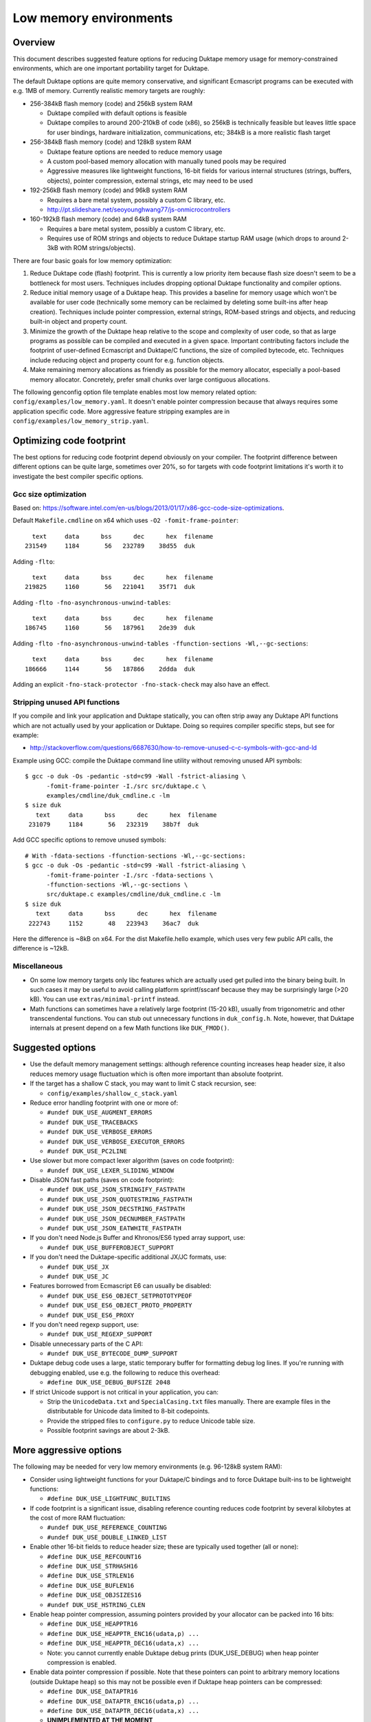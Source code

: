 =======================
Low memory environments
=======================

Overview
========

This document describes suggested feature options for reducing Duktape
memory usage for memory-constrained environments, which are one important
portability target for Duktape.

The default Duktape options are quite memory conservative, and significant
Ecmascript programs can be executed with e.g. 1MB of memory.  Currently
realistic memory targets are roughly:

* 256-384kB flash memory (code) and 256kB system RAM

  - Duktape compiled with default options is feasible

  - Duktape compiles to around 200-210kB of code (x86), so 256kB is
    technically feasible but leaves little space for user bindings,
    hardware initialization, communications, etc; 384kB is a more
    realistic flash target

* 256-384kB flash memory (code) and 128kB system RAM

  - Duktape feature options are needed to reduce memory usage

  - A custom pool-based memory allocation with manually tuned pools
    may be required

  - Aggressive measures like lightweight functions, 16-bit fields for
    various internal structures (strings, buffers, objects), pointer
    compression, external strings, etc may need to be used

* 192-256kB flash memory (code) and 96kB system RAM

  - Requires a bare metal system, possibly a custom C library, etc.

  - http://pt.slideshare.net/seoyounghwang77/js-onmicrocontrollers

* 160-192kB flash memory (code) and 64kB system RAM

  - Requires a bare metal system, possibly a custom C library, etc.

  - Requires use of ROM strings and objects to reduce Duktape startup
    RAM usage (which drops to around 2-3kB with ROM strings/objects).

There are four basic goals for low memory optimization:

1. Reduce Duktape code (flash) footprint.  This is currently a low priority
   item because flash size doesn't seem to be a bottleneck for most users.
   Techniques includes dropping optional Duktape functionality and compiler
   options.

2. Reduce initial memory usage of a Duktape heap.  This provides a baseline
   for memory usage which won't be available for user code (technically some
   memory can be reclaimed by deleting some built-ins after heap creation).
   Techniques include pointer compression, external strings, ROM-based
   strings and objects, and reducing built-in object and property count.

3. Minimize the growth of the Duktape heap relative to the scope and
   complexity of user code, so that as large programs as possible can be
   compiled and executed in a given space.  Important contributing factors
   include the footprint of user-defined Ecmascript and Duktape/C functions,
   the size of compiled bytecode, etc.  Techniques include reducing object
   and property count for e.g. function objects.

4. Make remaining memory allocations as friendly as possible for the memory
   allocator, especially a pool-based memory allocator.  Concretely, prefer
   small chunks over large contiguous allocations.

The following genconfig option file template enables most low memory related
option: ``config/examples/low_memory.yaml``.  It doesn't enable pointer
compression because that always requires some application specific code.
More aggressive feature stripping examples are in
``config/examples/low_memory_strip.yaml``.

Optimizing code footprint
=========================

The best options for reducing code footprint depend obviously on your compiler.
The footprint difference between different options can be quite large, sometimes
over 20%, so for targets with code footprint limitations it's worth it to
investigate the best compiler specific options.

Gcc size optimization
---------------------

Based on: https://software.intel.com/en-us/blogs/2013/01/17/x86-gcc-code-size-optimizations.

Default ``Makefile.cmdline`` on x64 which uses ``-O2 -fomit-frame-pointer``::

       text     data      bss      dec      hex  filename
     231549     1184       56   232789    38d55  duk

Adding ``-flto``::

       text     data      bss      dec      hex  filename
     219825     1160       56   221041    35f71  duk

Adding ``-flto -fno-asynchronous-unwind-tables``::

       text     data      bss      dec      hex  filename
     186745     1160       56   187961    2de39  duk

Adding ``-flto -fno-asynchronous-unwind-tables -ffunction-sections -Wl,--gc-sections``::

       text     data      bss      dec      hex  filename
     186666     1144       56   187866    2ddda  duk

Adding an explicit ``-fno-stack-protector -fno-stack-check`` may also have an effect.

Stripping unused API functions
------------------------------

If you compile and link your application and Duktape statically, you can
often strip away any Duktape API functions which are not actually used by
your application or Duktape.  Doing so requires compiler specific steps,
but see for example:

- http://stackoverflow.com/questions/6687630/how-to-remove-unused-c-c-symbols-with-gcc-and-ld

Example using GCC: compile the Duktape command line utility without removing
unused API symbols::

    $ gcc -o duk -Os -pedantic -std=c99 -Wall -fstrict-aliasing \
          -fomit-frame-pointer -I./src src/duktape.c \
          examples/cmdline/duk_cmdline.c -lm
    $ size duk
       text     data      bss      dec      hex  filename
     231079     1184       56   232319    38b7f  duk

Add GCC specific options to remove unused symbols::

    # With -fdata-sections -ffunction-sections -Wl,--gc-sections:
    $ gcc -o duk -Os -pedantic -std=c99 -Wall -fstrict-aliasing \
          -fomit-frame-pointer -I./src -fdata-sections \
          -ffunction-sections -Wl,--gc-sections \
          src/duktape.c examples/cmdline/duk_cmdline.c -lm
    $ size duk
       text     data      bss      dec      hex  filename
     222743     1152       48   223943    36ac7  duk

Here the difference is ~8kB on x64.  For the dist Makefile.hello example,
which uses very few public API calls, the difference is ~12kB.

Miscellaneous
-------------

* On some low memory targets only libc features which are actually used get
  pulled into the binary being built.  In such cases it may be useful to
  avoid calling platform sprintf/sscanf because they may be surprisingly
  large (>20 kB).  You can use ``extras/minimal-printf`` instead.

* Math functions can sometimes have a relatively large footprint (15-20 kB),
  usually from trigonometric and other transcendental functions.  You can
  stub out unnecessary functions in ``duk_config.h``.  Note, however, that
  Duktape internals at present depend on a few Math functions like ``DUK_FMOD()``.

Suggested options
=================

* Use the default memory management settings: although reference counting
  increases heap header size, it also reduces memory usage fluctuation
  which is often more important than absolute footprint.

* If the target has a shallow C stack, you may want to limit C stack
  recursion, see:

  - ``config/examples/shallow_c_stack.yaml``

* Reduce error handling footprint with one or more of:

  - ``#undef DUK_USE_AUGMENT_ERRORS``

  - ``#undef DUK_USE_TRACEBACKS``

  - ``#undef DUK_USE_VERBOSE_ERRORS``

  - ``#undef DUK_USE_VERBOSE_EXECUTOR_ERRORS``

  - ``#undef DUK_USE_PC2LINE``

* Use slower but more compact lexer algorithm (saves on code footprint):

  - ``#undef DUK_USE_LEXER_SLIDING_WINDOW``

* Disable JSON fast paths (saves on code footprint):

  - ``#undef DUK_USE_JSON_STRINGIFY_FASTPATH``

  - ``#undef DUK_USE_JSON_QUOTESTRING_FASTPATH``

  - ``#undef DUK_USE_JSON_DECSTRING_FASTPATH``

  - ``#undef DUK_USE_JSON_DECNUMBER_FASTPATH``

  - ``#undef DUK_USE_JSON_EATWHITE_FASTPATH``

* If you don't need Node.js Buffer and Khronos/ES6 typed array support, use:

  - ``#undef DUK_USE_BUFFEROBJECT_SUPPORT``

* If you don't need the Duktape-specific additional JX/JC formats, use:

  - ``#undef DUK_USE_JX``

  - ``#undef DUK_USE_JC``

* Features borrowed from Ecmascript E6 can usually be disabled:

  - ``#undef DUK_USE_ES6_OBJECT_SETPROTOTYPEOF``

  - ``#undef DUK_USE_ES6_OBJECT_PROTO_PROPERTY``

  - ``#undef DUK_USE_ES6_PROXY``

* If you don't need regexp support, use:

  - ``#undef DUK_USE_REGEXP_SUPPORT``

* Disable unnecessary parts of the C API:

  - ``#undef DUK_USE_BYTECODE_DUMP_SUPPORT``

* Duktape debug code uses a large, static temporary buffer for formatting
  debug log lines.  If you're running with debugging enabled, use e.g.
  the following to reduce this overhead:

  - ``#define DUK_USE_DEBUG_BUFSIZE 2048``

* If strict Unicode support is not critical in your application, you can:

  - Strip the ``UnicodeData.txt`` and ``SpecialCasing.txt`` files manually.
    There are example files in the distributable for Unicode data limited
    to 8-bit codepoints.

  - Provide the stripped files to ``configure.py`` to reduce Unicode
    table size.

  - Possible footprint savings are about 2-3kB.

More aggressive options
=======================

The following may be needed for very low memory environments (e.g. 96-128kB
system RAM):

* Consider using lightweight functions for your Duktape/C bindings and to
  force Duktape built-ins to be lightweight functions:

  - ``#define DUK_USE_LIGHTFUNC_BUILTINS``

* If code footprint is a significant issue, disabling reference counting
  reduces code footprint by several kilobytes at the cost of more RAM
  fluctuation:

  - ``#undef DUK_USE_REFERENCE_COUNTING``

  - ``#undef DUK_USE_DOUBLE_LINKED_LIST``

* Enable other 16-bit fields to reduce header size; these are typically
  used together (all or none):

  - ``#define DUK_USE_REFCOUNT16``

  - ``#define DUK_USE_STRHASH16``

  - ``#define DUK_USE_STRLEN16``

  - ``#define DUK_USE_BUFLEN16``

  - ``#define DUK_USE_OBJSIZES16``

  - ``#undef DUK_USE_HSTRING_CLEN``

* Enable heap pointer compression, assuming pointers provided by your allocator
  can be packed into 16 bits:

  - ``#define DUK_USE_HEAPPTR16``

  - ``#define DUK_USE_HEAPPTR_ENC16(udata,p) ...``

  - ``#define DUK_USE_HEAPPTR_DEC16(udata,x) ...``

  - Note: you cannot currently enable Duktape debug prints (DUK_USE_DEBUG)
    when heap pointer compression is enabled.

* Enable data pointer compression if possible.  Note that these pointers can
  point to arbitrary memory locations (outside Duktape heap) so this may not
  be possible even if Duktape heap pointers can be compressed:

  - ``#define DUK_USE_DATAPTR16``

  - ``#define DUK_USE_DATAPTR_ENC16(udata,p) ...``

  - ``#define DUK_USE_DATAPTR_DEC16(udata,x) ...``

  - **UNIMPLEMENTED AT THE MOMENT**

* Enable C function pointer compression if possible.  Duktape compiles to
  around 200kB of code, so assuming an alignment of 4 this may only be
  possible if there is less than 56kB of user code:

  - ``#define DUK_USE_FUNCPTR16``

  - ``#define DUK_USE_FUNCPTR_ENC16(udata,p) ...``

  - ``#define DUK_USE_FUNCPTR_DEC16(udata,x) ...``

  - **UNIMPLEMENTED AT THE MOMENT**

* Enable a low memory optimized string table variant which uses a fixed size
  top level hash table and array chaining to resolve collisions.  This makes
  memory behavior more predictable and avoids a large continuous allocation
  used by the default string table:

  - ``#define DUK_USE_STRTAB_CHAIN``

  - ``#define DUK_USE_STRTAB_CHAIN_SIZE 128`` (other values possible also)

* Use "external" strings to allocate most strings from flash (there are
  multiple strategies for this, see separate section):

  - ``#define DUK_USE_EXTERNAL_STRINGS``

  - ``#define DUK_USE_EXTSTR_INTERN_CHECK(udata,ptr,len) ...``

  - ``#define DUK_USE_EXTSTR_FREE(udata,ptr) ...``

  - As of Duktape 1.5 an alternative to external strings is to move strings
    (including the string heap header) to ROM, see below.

* Enable struct packing in compiler options if your platform doesn't have
  strict alignment requirements, e.g. on gcc/x86 you can:

  - ``-fpack-struct=1`` or ``-fpack-struct=2``

The following may be appropriate when even less memory is available
(e.g. 64kB system RAM):

* Consider moving built-in strings and objects into ROM (a read-only data
  section):

  - ``DUK_USE_ROM_STRINGS`` and ``DUK_USE_ROM_OBJECTS`` (define both).
    See: ``config/examples/rom_builtins.yaml``.

  - ``DUK_USE_ROM_GLOBAL_CLONE`` or ``DUK_USE_ROM_GLOBAL_INHERIT`` if
    a writable global object is needed.  ``DUK_USE_ROM_GLOBAL_INHERIT``
    is more memory efficient: it creates a writable (empty) global object
    which inherits from the ROM global object.

  - Rerun ``configure.py`` with ``--rom-support`` to create prepared
    sources with support for ROM builtins.  ROM builtin support is not
    enabled by default because it increases the size of ``duktape.c``
    considerably.  Add the option ``--rom-auto-lightfunc`` to convert
    built-in function properties into lightfuncs to reduce ROM footprint.
    (See repo Makefile ``ajduk-rom`` target for some very simple examples.)

  - Moving built-ins into ROM makes them read-only which has some side
    effects.  Some side effects are technical compliance issues while
    others have practical impact and may prevent running some existing
    scripts.  The following testcases illustrate some of the issues:

    + ``tests/ecmascript/test-dev-rom-builtins-1.js``

    + ``tests/api/test-dev-rom-builtins-1.c``

  - When using pointer compression you need to add support for compressing
    ROM strings, see ``doc/objects-in-code-section.rst`` and a concrete
    example in ``examples/cmdline/duk_cmdline_ajduk.c``.

  - See ``doc/objects-in-code-section.rst`` for technical details and
    current limitations.

* Consider also moving your own built-in objects and strings into ROM:

  - User strings and objects can also be moved into ROM.  You can also
    modify default Duktape built-ins, adding and removing properties, etc.
    For more details, see:

    + ``profiles/builtins/example_user_builtins1.yaml``: examples of user builtins

    + ``src-input/builtins.yaml``: documents some more format details

    + Repo Makefile ``ajduk-rom`` target: illustrates how to run
      ``configure.py`` with user builtins

* Consider using lightfuncs for representing function properties of ROM
  built-ins.

  - For custom built-ins you can use a "lightfunc" type for a property
    value directly.

  - You can also request automatic lightfunc conversion for built-in
    function properties using ``--rom-auto-lightfunc``.  This saves
    around 15kB for Duktape built-ins.

Notes on pointer compression
============================

Pointer compression can be applied throughout (where it matters) for three
pointer types:

* Compressed 16-bit Duktape heap pointers, assuming Duktape heap pointers
  can fit into 16 bits, e.g. max 256kB memory pool with 4-byte alignment

* Compressed 16-bit function pointers, assuming C function pointers can
  fit into 16 bits

* Compressed 16-bit non-Duktape-heap data pointers, assuming C data
  pointers can fit into 16 bits

Pointer compression can be quite slow because often memory mappings are not
linear, so the required operations are not trivial.  NULL also needs specific
handling.

When ROM object/string support is enabled, pointer compression and
decompression must support ROM pointer compression.  This is done by
reserving a range of 16-bit compressed pointer values to represent
ROM pointers, and to use a ROM pointer table to compress/decompress
ROM pointers.  See ``examples/cmdline/duk_cmdline_ajduk.c`` for an
example.

External string strategies (DUK_USE_EXTSTR_INTERN_CHECK)
========================================================

The feature can be used in two basic ways:

* You can anticipate a set of common strings, perhaps extracted by parsing
  source code, and build them statically into your program.  The strings will
  then be available in the "text" section of your program.  This works well
  if the set of common strings can be estimated well, e.g. if the program
  code you will run is mostly known in advance.

* You can write strings to memory mapped flash when the hook is called.
  This is less portable but can be effective when the program you will run
  is not known in advance.

Note that:

* Using an external string pointer for short strings (e.g. 3 chars or less)
  is counterproductive because the external pointer takes more room than the
  character data.

The Duktape built-in strings are available from prepared source metadata:

* For example, ``dist/src/duk_source_meta.json``, the
  ``builtin_strings_base64`` contains the byte exact strings used, encoded
  with base-64.

Strings used by application C and Ecmascript code can be extracted with
various methods.  The Duktape main repo contains an example script for
scraping strings from C and Ecmascript code using regexps:

* ``util/scan_strings.py``

There are concrete examples for some external string strategies in:

* ``dist/examples/cmdline/duk_cmdline_ajduk.c``

Tuning pool sizes for a pool-based memory allocator
===================================================

The memory allocations used by Duktape depend on the architecture and
especially the low memory options used.  So, the safest approach is to
select the options you want to use and then measure actual allocation
patterns of various programs.

The memory allocations needed by Duktape fall into two basic categories:

* A lot of small allocations (roughly between 16 and 128 bytes) are needed
  for strings, buffers, objects, object property tables, etc.  These
  allocation sizes constitute most of the allocation activity, i.e. allocs,
  reallocs, and frees.  There's a lot churn (memory being allocated and
  freed) even when memory usage is nearly constant.

* Much fewer larger allocations with much less activity are needed for
  Ecmascript function bytecode, large strings and buffers, value stacks,
  the global string table, and the Duktape heap object.

The ``examples/alloc-logging`` memory allocator can be used to write out
an allocation log file.  The log file contains every alloc, realloc, and
free, and will record both new and old sizes for realloc.  This allows you
to replay the allocation sequence so that you can simulate the behavior of
pool sizes offline.

The ``examples/allog-logging/pool_simulator.py`` simulates pool allocator
behavior for a given allocation log, and provides a lot of detailed graphs
of pool usage, allocated bytes, waste bytes, etc.  It also provides some
tools to optimize pool counts for one or multiple application "profiles".
See detailed description below.

You can also get a dump of Duktape's internal struct sizes by enabling debug
prints; Duktape will debug print struct sizes when a heap is created.  The
struct sizes will give away the minimum size needed by strings, buffers,
objects, etc.  They will also give you ``sizeof(duk_heap)`` which is a large
allocation that you should handle explicitly in pool tuning.

Finally, you can look at existing projects and what kind of pool tuning
they do.  AllJoyn.js has a manually tuned pool allocator which may be a
useful starting point:

* https://git.allseenalliance.org/cgit/core/alljoyn-js.git/

Tuning pool sizes using pool_simulator.py
=========================================

Overview
--------

The pool simulator replays allocation logs, simulates the behavior of a
pool-based memory allocator, and provides several useful commands:

* Replay an allocation log and provide statistics and graphs for the pool
  performance: used bytes, wasted bytes, by-pool breakdowns, etc.

* Optimize pool counts based on a high-water-mark measurement, when given
  pool byte sizes (a base pool configuration) and an allocation log.

* Optimize pool counts based on a more complex algorithm which takes pool
  borrowing into account (see discussion below).

* Generate a pool configuration for a given total memory target, given the
  tight pool configuration for Duktape and a set of representative
  applications.

These operations are discussed in more detail below.

Important notes
---------------

* Before optimizing pools, you should select Duktape feature options
  (especially low memory options) carefully.

* It may be useful to use DUK_USE_GC_TORTURE to ensure that there is no
  slack in memory allocations; reference counting frees unreachable values
  but does not handle loops.  When GC torture is enabled, Duktape will run
  a mark-and-sweep for every memory allocation.  High-water-mark values
  will then reflect the memory usage achievable in an emergency garbage
  collect.

* The pool simulator provides pool allocator behavior matching AllJoyn.js's
  ajs_heap.c allocator.  If your pool allocator has different basic features
  (for example, splitting and merging of chunks) you'll need to tweak the
  pool simulator to get useful results.

Basics
------

The Duktape command line tool writes out an allocation log when requested::

  # Log written to /tmp/duk-alloc-log.txt
  $ make clean duk
  $ ./duk --alloc-logging tests/ecmascript/test-dev-mandel2-func.js

The "ajduk" command line tool is a variant with AllJoyn.js pool allocator,
and a host of low memory optimizations.  It represents a low memory target
quite well and it can also be requested to write out an allocation log::

  # Log written to /tmp/ajduk-alloc-log.txt
  $ make clean ajduk
  $ ./ajduk --ajsheap-log tests/ecmascript/test-dev-mandel2-func.js

Allocation logs are represented in examples/alloc-logging format::

  ...
  A 0xf7541c38 16
  R 0xf754128c -1 0xf754125c 6
  A 0xf7541c24 16
  ...

The pool simulator doesn't need to know the "previous size" for a realloc
entry, so it can be written out as -1 (like ajduk does).

Pool configurations are expressed in JSON::

  {
    "pools": [
      { "size": 8, "count": 10, "borrow": true },
      { "size": 12, "count": 10, "borrow": true },
      { "size": 16, "count": 200, "borrow": true },
      ...
    ]
  }

The "size" (entry size, byte size) of a pool is the byte-size of individual
chunks in that pool.  The "count" (entry count) is the number of chunks
preallocated for that pool.  Above, the second pool has entry size of 12
bytes and a count of 10, for a total of 120 bytes.

The pool simulator matches AllJoyn.js ajs_heap.c behavior:

* Allocations are taken from smallest matching pool.  Borrowing is enabled
  or disabled for each pool individually.

* Reallocation tries to shrink the allocation to a previous pool size if
  possible.

"High-water-mark" (hwm) over an entire allocation log means simulating the
allocation log against a certain pool configuration, and recording the
highest number of used entries for each pool.  There are two variants for
this measurement:

* Without borrowing: ignore the "count" for each pool in the configuration
  and autoextend the pool as needed.  This provides a high-water-mark
  without a need to borrow from larger pools.

* With borrowing: respect the "count" in the pool configuration and borrow
  as needed.

Tight pool counts using high water mark (hwm)
---------------------------------------------

To find out the high water mark for each pool size without borrowing::

  $ rm -rf /tmp/out; mkdir /tmp/out
  $ python examples/alloc-logging/pool_simulator.py \
      --out-dir /tmp/out \
      --alloc-log /tmp/duk-alloc-log.txt \
      --pool-config examples/alloc-logging/pool_config_1.json \
      --out-pool-config /tmp/tight_noborrow.json \
      tight_counts_noborrow

The hwm records the maximum count for each pool size::

  ^ pool entry count
  |
  |   ##
  |  #####
  | ######
  | ######
  | ########
  +---------> pool entry size

As described above, this command ignores the pool counts in the pool config
and autoextends each pool to find its hwm.  The resulting pool configuration
with updated counts is written out.

Tight pool counts taking borrowing into account
-----------------------------------------------

The high water marks for each pool entry size don't necessarily happen
at the same time.  Let's use the example above::

  ^ pool entry count
  |
  |   ##
  |  #####
  | ######
  | ######
  | ########
  +---------> pool entry size

As an example, when the hwm for the third pool size (highlighted below)
happens, the allocation state might be::

  ^ pool entry count
  |
  |   #
  |  :#
  | ::#::
  | ::#:::
  | ::#:::::
  +---------> pool entry size

This means that we can often reduce the hwm-based pool counts and still
allow the application to run; the application will be able to borrow
allocations from larger pool entry sizes.

As an extreme example, if Duktape were to allocate and free one entry
from each pool entry size (but so that only one allocation would be
active at a time), the hwm counts would look like::

  ^ pool entry count
  |
  |
  |
  |
  |
  | ########
  +---------> pool entry size

However, the allocations can all be satisfied by having just one pool
entry of the largest allocated size: all other allocation requests
will just borrow from that (assuming borrowing is allowed)::

  ^ pool entry count
  |
  |
  |
  |
  |
  |        #
  +---------> pool entry size

The pool simulator optimizes for tight pool counts with borrowing effects
taken into account using a pretty simple brute force algorithm:

* Get the basic hwm profile with no borrowing.

* Start from the largest pool entry size and loop downwards:

  - Reduce pool entry count for that pool entry size in question and rerun
    the allocation log.

  - If allocation requests can be still satisfied through borrowing, continue
    to reduce the allocation.

  - When the pool entry count can no longer be reduced, move on to the next
    pool size.

The basic observation in the algorithm is as follows:

* The pool entry counts above the current one are optimal: they can't be
  reduced further.

* The pool entry counts below the current one never borrow from any of the
  higher pool counts (yet) because they were optimized for their hwm.

* We reduce the current pool entry count, hoping that some of the allocations
  needed for its hwm can be borrowed from the larger pool entry sizes.  This
  is possible if the hwm of the current pool entry size doesn't coincide with
  the hwm of the larger pool entry sizes.

This algorithm leads to reasonable pool entry counts, but:

* The counts may not be an optimal balance for other applications.

* The pool entry sizes are assumed to be given and are not optimized for
  automatically.

Use the following command to run the optimization::

  $ rm -rf /tmp/out; mkdir /tmp/out
  $ python examples/alloc-logging/pool_simulator.py \
      --out-dir /tmp/out \
      --alloc-log /tmp/duk-alloc-log.txt \
      --pool-config examples/alloc-logging/pool_config_1.json \
      --out-pool-config /tmp/tight_borrow.json \
      tight_counts_borrow

This may take a lot of time, so be patient.

As a concrete example, for test-dev-mandel2-func.js on x86 with low memory
optimizations, the tight pool configuration based on hwm is::

  total 31564:
  8=91 12=25 16=373 20=56 24=2 28=58 32=1 40=32 48=4 52=27 56=1 60=5 64=0
  128=20 256=9 512=8 1024=4 1360=1 2048=2 4096=0 8192=0 16384=0 32768=0

and after borrow optimization::

  total 28532:
  8=91 12=20 16=370 20=53 24=2 28=58 32=0 40=10 48=3 52=26 56=1 60=4 64=0
  128=16 256=8 512=8 1024=3 1360=1 2048=2 4096=0 8192=0 16384=0 32768=0

The more dynamic an application's memory usage is, the more potential there
is for borrowing.

Optimizing for multiple application profiles
--------------------------------------------

Run hello world with alloc logging for Duktape baseline::

  # Using "duk", writes log to /tmp/duk-alloc-log.txt
  $ ./duk --alloc-logging tests/ecmascript/test-dev-hello-world.js

  # Using "ajduk", writes log to /tmp/ajduk-alloc-log.txt
  $ ./ajduk --ajsheap-log tests/ecmascript/test-dev-hello-world.js

Extract a "tight" pool configuration for the hello world baseline,
pool entry sizes (but not counts) need to be known in advance::

  $ rm -rf /tmp/out; mkdir /tmp/out
  $ python examples/alloc-logging/pool_simulator.py \
      --out-dir /tmp/out \
      --alloc-log /tmp/duk-alloc-log.txt \
      --pool-config examples/alloc-logging/pool_config1.json \
      --out-pool-config /tmp/config_tight_duktape.json \
      tight_counts_borrow

Run multiple test applications and extract tight pool configurations for
each (includes Duktape baseline but that is subtracted later) using the
same method::

  $ ./duk --alloc-logging tests/ecmascript/test-dev-mandel2-func.js
  $ rm -rf /tmp/out; mkdir /tmp/out
  $ python examples/alloc-logging/pool_simulator.py \
      --out-dir /tmp/out \
      --alloc-log /tmp/duk-alloc-log.txt \
      --pool-config examples/alloc-logging/pool_config1.json \
      --out-pool-config /tmp/config_tight_app1.json \
      tight_counts_borrow

  $ ./duk --alloc-logging tests/ecmascript/test-bi-array-proto-push.js
  $ rm -rf /tmp/out; mkdir /tmp/out
  $ python examples/alloc-logging/pool_simulator.py \
      --out-dir /tmp/out \
      --alloc-log /tmp/duk-alloc-log.txt \
      --pool-config examples/alloc-logging/pool_config1.json \
      --out-pool-config /tmp/config_tight_app2.json \
      tight_counts_borrow

  # ...

Select a target memory amount (here 200kB) and optimize pool entry
counts for that amount::

  $ python examples/alloc-logging/pool_simulator.py \
      --out-pool-config /tmp/config_200kb.json \
      --out-ajsheap-config /tmp/ajsheap_200kb.c \
      pool_counts_for_memory \
      204800 \
      /tmp/config_tight_duktape.json \
      /tmp/config_tight_app1.json \
      /tmp/config_tight_app2.json \
      ... \
      /tmp/config_tight_appN.json

  # /tmp/config_200kb.json is the pool config in JSON

  # /tmp/ajsheap_200kb.c is the pool config as an ajs_heap.c initializer

The optimization algorithm is based on the following basic idea:

* Pool entry byte sizes are kept fixed throughout the process.

* Application pool counts are normalized by subtracting Duktape baseline
  pool counts, yielding application memory usage on top of Duktape.  These
  pool counts can be scaled meaningfully to estimate memory demand if the
  "application size" (function count, statement count, etc) were to grow
  or shrink.

* The resulting pool count profiles are normalized to a fixed total memory
  usage (any value will do, 1MB is used now).  The resulting pool counts
  are fractional.

* A pool count profile representing all the applications is computed as
  follows.  For each pool entry size, take the maximum of the normalized,
  scaled pool counts over the application profiles.  This profile represents
  the the memory usage of a mix of applications.

* Allocate pool counts for Duktape baseline.  This allocation is independent
  of application code and doesn't grow in relation to application memory
  usage.

* Scale the representative pool count profile to fit the remaining memory,
  using fractional counts.

* Round pool counts into integers, ensuring the total memory usage is as
  close to the target (without exceeding it).

Summary of potential measures
=============================

Heap headers
------------

* Compressed 16-bit heap pointers

* 16-bit field for refcount

* Move one struct specific field (e.g. 16-bit string length) into the unused
  bits of the ``duk_heaphdr`` 32-bit flags field

Objects
-------

* Tweak growth factors to keep objects always or nearly always compact

* 16-bit field for property count, array size, etc.

* Drop hash part entirely: it's rarely needed in low memory environments
  and hash part size won't need to be tracked

* Compressed pointers

Strings
-------

* Use an indirect string type which stores string data behind a pointer
  (same as dynamic buffer); allow user code to indicate which C strings
  are immutable and can be used in this way

* Allow user code to move a string to e.g. memory-mapped flash when it
  is interned or when the compiler interns its constants (this is referred
  to as "static strings" or "external strings")

* Memory map built-in strings (about 2kB bit packed) directly from flash

* 16-bit fields for string char and byte length

* 16-bit string hash

* Rework string table to avoid current issues: (1) large reallocations,
  (2) rehashing needs both old and new string table as it's not in-place.
  Multiple options, including:

  - Separate chaining (open hashing, closed addressing) with a fixed or
    bounded top level hash table

  - Various tree structures like red-black trees

* Compressed pointers

Duktape/C function footprint
----------------------------

* Lightweight functions, converting built-ins into lightweight functions

* Lightweight functions for user Duktape/C binding functions

* Magic value to share native code cheaply for multiple function objects

* Compressed pointers

Ecmascript function footprint
-----------------------------

* Motivation

  - Small lexically nested callbacks are often used in Ecmascript code,
    so it's important to keep their size small

* Reduce property count:

  - _pc2line: can be dropped, lose line numbers in tracebacks

  - _formals: can be dropped for most functions (affects debugging)

  - _varmap: can be dropped for most functions (affects debugging)

* Reduce compile-time maximum alloc size for bytecode: currently each
  instruction takes 8 bytes, 4 bytes for the instruction itself and 4 bytes
  for line number.  Change this into two allocations so that the maximum
  allocation size is not double that of final bytecode, as that is awkward
  for pool allocators.

* Improve property format, e.g. ``_formals`` is now a regular array which
  is quite wasteful; it could be converted to a ``\xFF`` separated string
  for instance.

* Spawn ``.prototype`` on demand to eliminate one unnecessary object per
  function

* Use virtual properties when possible, e.g. if ``nargs`` equals desired
  ``length``, use virtual property for it (either non-writable or create
  concrete property when written)

* Write bytecode and pc2line to flash during compilation

* Compressed pointers

Contiguous allocations
----------------------

Unbounded contiguous allocations are a problem for pool allocators.  There
are at least the following sources for these:

* Large user strings and buffers.  Not much can be done about these without
  a full rework of the Duktape C programming model (which assumes string and
  buffer data is available as plain ``const char *``).

* Bytecode/const buffer for long Ecmascript functions:

  - Bytecode and constants can be placed in separate buffers.

  - Bytecode could be "segmented" so that bytecode would be stored in chunks
    (e.g. 64 opcodes = 256 bytes).  An explicit JUMP to jump from page to page
    could make the executor impact minimal.

  - During compilation Duktape uses a single buffer to track bytecode
    instructions and their line numbers.  This takes 8 bytes per instruction
    while the final bytecode takes 4 bytes per instruction.  This is easy to
    fix by using two separate buffers.

* Value stacks of Duktape threads.  Start from 1kB and grow without
  (practical) bound depending on call nesting.

* Catch and call stacks of Duktape threads.  Also contiguous but since these
  are much smaller, they're unlikely to be a problem before the value stack
  becomes one.

Notes on function memory footprint
==================================

Normal function representation
------------------------------

In Duktape 1.0.0 functions are represented as:

* A ``duk_hcompfuncn`` (a superset of ``duk_hobject``): represents an
  Ecmascript function which may have a set of properties, and points to
  the function's data area (bytecode, constants, inner function refs).

* A ``duk_hnatfunc`` (a superset of ``duk_hobject``): represents a
  Duktape/C function which may also have a set of properties.  A pointer
  to the C function is inside the ``duk_hnatfunc`` structure.

In Duktape 1.1.0 a lightfunc type is available:

* A lightfunc is an 8-byte ``duk_tval`` with no heap allocations, and
  provides a cheap way to represent many Duktape/C functions.

RAM footprints for each type are discussed below.

Ecmascript functions
--------------------

An ordinary Ecmascript function takes around 300-500 bytes of RAM.  There are
three objects involved:

- a function template
- a function instance (multiple instances can be created from one template)
- automatic prototype object allocated for the function instance

The function template is used to instantiate a function.  The resulting
function is not dependent on the template after creation, so that the
template can be garbage collected.  However, the template often remains
reachable in callback style programming, through the enclosing function's
inner function templates table.

The function instance contains a ``.prototype`` property while the prototype
contains a ``.constructor`` property, so that both functions require a
property table.  This is the case even for the majority of user functions
which will never be used as constructors; built-in functions are oddly exempt
from having an automatic prototype.

Duktape/C functions
-------------------

A Duktape/C function takes about 70-80 bytes of RAM.  Unlike Ecmascript
functions, Duktape/C function are already stripped of unnecessary properties
and don't have an automatic prototype object.

Even so, there are close to 200 built-in functions, so the footprint of
the ``duk_hnatfunc`` objects is around 14-16kB, not taking into account
allocator overhead.

Duktape/C lightfuncs
--------------------

Lightfuncs require only a ``duk_tval``, 8 bytes.  There are no additional heap
allocations.
